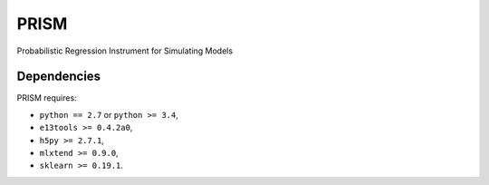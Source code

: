 PRISM
=====

Probabilistic Regression Instrument for Simulating Models


Dependencies
------------
PRISM requires:

- ``python == 2.7`` or ``python >= 3.4``,
- ``e13tools >= 0.4.2a0``,
- ``h5py >= 2.7.1``,
- ``mlxtend >= 0.9.0``,
- ``sklearn >= 0.19.1``.
